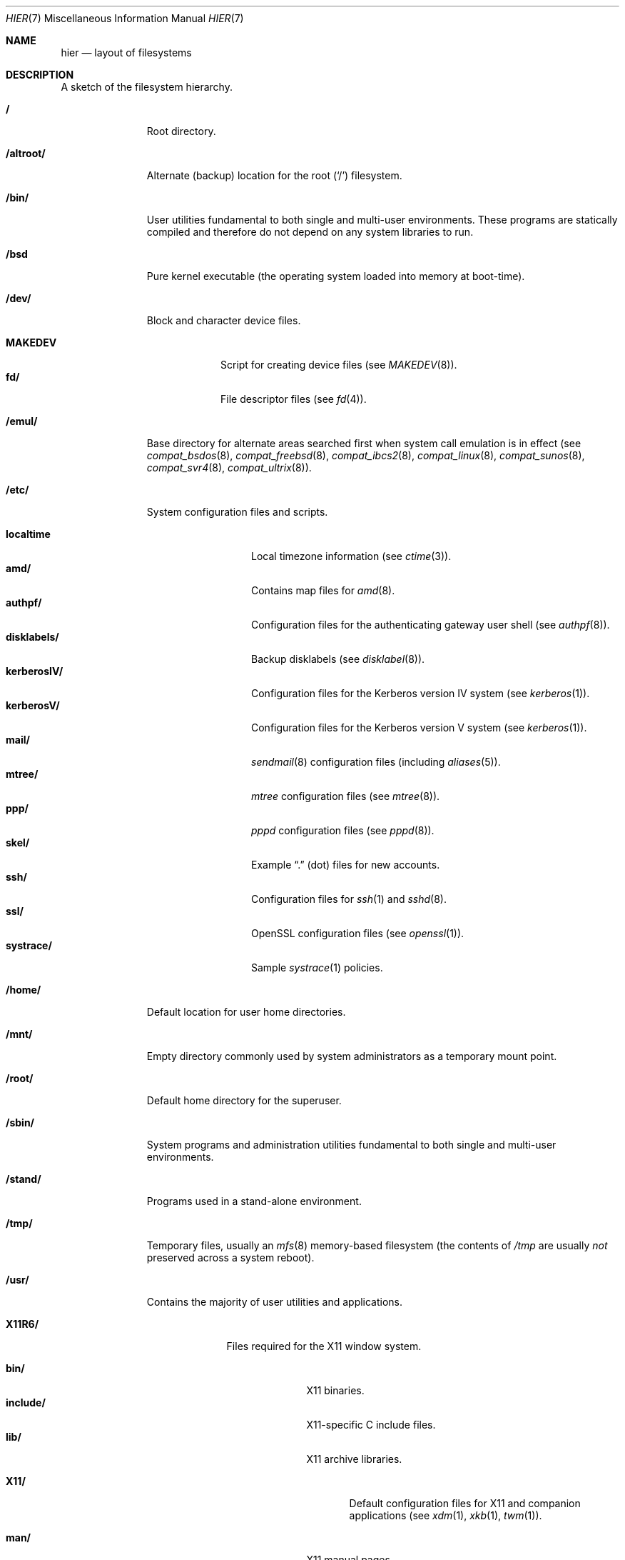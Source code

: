 .\"	$OpenBSD: hier.7,v 1.35 2003/03/06 20:48:35 jmc Exp $
.\"	$NetBSD: hier.7,v 1.7 1994/11/30 19:07:10 jtc Exp $
.\"
.\" Copyright (c) 1990, 1993
.\"	The Regents of the University of California.  All rights reserved.
.\"
.\" Redistribution and use in source and binary forms, with or without
.\" modification, are permitted provided that the following conditions
.\" are met:
.\" 1. Redistributions of source code must retain the above copyright
.\"    notice, this list of conditions and the following disclaimer.
.\" 2. Redistributions in binary form must reproduce the above copyright
.\"    notice, this list of conditions and the following disclaimer in the
.\"    documentation and/or other materials provided with the distribution.
.\" 3. All advertising materials mentioning features or use of this software
.\"    must display the following acknowledgement:
.\"	This product includes software developed by the University of
.\"	California, Berkeley and its contributors.
.\" 4. Neither the name of the University nor the names of its contributors
.\"    may be used to endorse or promote products derived from this software
.\"    without specific prior written permission.
.\"
.\" THIS SOFTWARE IS PROVIDED BY THE REGENTS AND CONTRIBUTORS ``AS IS'' AND
.\" ANY EXPRESS OR IMPLIED WARRANTIES, INCLUDING, BUT NOT LIMITED TO, THE
.\" IMPLIED WARRANTIES OF MERCHANTABILITY AND FITNESS FOR A PARTICULAR PURPOSE
.\" ARE DISCLAIMED.  IN NO EVENT SHALL THE REGENTS OR CONTRIBUTORS BE LIABLE
.\" FOR ANY DIRECT, INDIRECT, INCIDENTAL, SPECIAL, EXEMPLARY, OR CONSEQUENTIAL
.\" DAMAGES (INCLUDING, BUT NOT LIMITED TO, PROCUREMENT OF SUBSTITUTE GOODS
.\" OR SERVICES; LOSS OF USE, DATA, OR PROFITS; OR BUSINESS INTERRUPTION)
.\" HOWEVER CAUSED AND ON ANY THEORY OF LIABILITY, WHETHER IN CONTRACT, STRICT
.\" LIABILITY, OR TORT (INCLUDING NEGLIGENCE OR OTHERWISE) ARISING IN ANY WAY
.\" OUT OF THE USE OF THIS SOFTWARE, EVEN IF ADVISED OF THE POSSIBILITY OF
.\" SUCH DAMAGE.
.\"
.\"	@(#)hier.7	8.1 (Berkeley) 6/5/93
.\"
.Dd June 5, 1993
.Dt HIER 7
.Os
.Sh NAME
.Nm hier
.Nd layout of filesystems
.Sh DESCRIPTION
A sketch of the filesystem hierarchy.
.Bl -tag -width "/altroot/"
.It Li /
Root directory.
.It Li /altroot/
Alternate (backup) location for the root
.Pq Sq /
filesystem.
.It Li /bin/
User utilities fundamental to both single and multi-user environments.
These programs are statically compiled and therefore do not depend on any
system libraries to run.
.It Li /bsd
Pure kernel executable (the operating system loaded into memory
at boot-time).
.It Li /dev/
Block and character device files.
.Pp
.Bl -tag -width MAKEDEV -compact
.It Li MAKEDEV
Script for creating device files (see
.Xr MAKEDEV 8 ) .
.It Li fd/
File descriptor files (see
.Xr fd 4 ) .
.El
.It Li /emul/
Base directory for alternate areas searched first when system call
emulation is in effect (see
.Xr compat_bsdos 8 ,
.Xr compat_freebsd 8 ,
.Xr compat_ibcs2 8 ,
.Xr compat_linux 8 ,
.Xr compat_sunos 8 ,
.Xr compat_svr4 8 ,
.Xr compat_ultrix 8 ) .
.It Li /etc/
System configuration files and scripts.
.Pp
.Bl -tag -width "disklabels/" -compact
.It Li localtime
Local timezone information (see
.Xr ctime 3 ) .
.It Li amd/
Contains map files for
.Xr amd 8 .
.It Li authpf/
Configuration files for the authenticating gateway user shell (see
.Xr authpf 8 ) .
.It Li disklabels/
Backup disklabels (see
.Xr disklabel 8 ) .
.It Li kerberosIV/
Configuration files for the Kerberos version IV system (see
.Xr kerberos 1 ) .
.It Li kerberosV/
Configuration files for the Kerberos version V system (see
.Xr kerberos 1 ) .
.It Li mail/
.Xr sendmail 8
configuration files (including
.Xr aliases 5 ) .
.It Li mtree/
.Xr mtree
configuration files (see
.Xr mtree 8 ) .
.It Li ppp/
.Xr pppd
configuration files (see
.Xr pppd 8 ) .
.It Li skel/
Example
.Dq \&.
(dot) files for new accounts.
.It Li ssh/
Configuration files for
.Xr ssh 1
and
.Xr sshd 8 .
.It Li ssl/
OpenSSL configuration files (see
.Xr openssl 1 ) .
.It Li systrace/
Sample
.Xr systrace 1
policies.
.El
.It Li /home/
Default location for user home directories.
.It Li /mnt/
Empty directory commonly used by
system administrators as a temporary mount point.
.It Li /root/
Default home directory for the superuser.
.It Li /sbin/
System programs and administration utilities
fundamental to both single and multi-user environments.
.It Li /stand/
Programs used in a stand-alone environment.
.It Li /tmp/
Temporary files, usually an
.Xr mfs 8
memory-based filesystem (the contents
of
.Pa /tmp
are usually
.Em not
preserved across a system reboot).
.It Li /usr/
Contains the majority of user utilities and applications.
.Pp
.Bl -tag -width "libdata/" -compact
.It Li X11R6/
Files required for the X11 window system.
.Pp
.Bl -tag -width "include/" -compact
.It Li bin/
X11 binaries.
.It Li include/
X11-specific C include files.
.It Li lib/
X11 archive libraries.
.Pp
.Bl -tag -width "X11/" -compact
.It Li X11/
Default configuration files for X11 and companion applications (see 
.Xr xdm 1 ,
.Xr xkb 1 ,
.Xr twm 1 ) .
.Pp
.El
.It Li man/
X11 manual pages.
.El
.Pp
.It Li bin/
Common utilities, programming tools, and applications.
.It Li games/
Useful and semi-frivolous programs.
.It Li include/
Standard C include files.
.Pp
.Bl -tag -width "kerberosIV/" -compact
.It Li arpa/
C include files for Internet service protocols.
.It Li kerberosIV/
C include files for Kerberos IV authentication package (see
.Xr kerberos 1 ) .
.It Li kerberosV/
C include files for Kerberos V authentication package (see
.Xr kerberos 1 ) .
.It Li crypto/
C include files for the cryptographic libraries.
.It Li ddb/
C include files for the kernel debugger (see
.Xr ddb 4 ) .
.It Li g++/
Include files for the GNU C++ compiler.
.It Li isofs/
C include files for the ISO standard file systems (currently only cd9660).
.It Li miscfs/
C include files for miscellaneous file systems.
.It Li netatalk/
C include files for the AppleTalk protocol.
.It Li netccitt/
.It Li netipx/
C include files for the IPX protocol.
.It Li netnatm/
.It Li objc/
C include files for GNU Objective-C.
.It Li ssl/
C include files for the OpenSSL library (see
.Xr ssl 8 ) .
.It Li readline/
.It Li rpc/
C include files for remote procedure calling (see
.Xr rpc 5 ) .
.It Li rpcsvc/
.It Li scsi/
SCSI-specific C include files.
.It Li uvm/
C include files for the virtual memory interface.
.It Li xfs/ 
C include files for the XFS file system.
.It Li dev/
Device-specific C include files.
.It Li machine/
Machine specific C include files.
.It Li net/
Miscellaneous network C include files.
.It Li netinet/
C include files for Internet standard protocols (see
.Xr inet 4 ) .
.It Li netinet6/
C include files for Internet protocol version 6 (see
.Xr inet6 4 ) .
.It Li netiso/
C include files for ISO standard protocols (see
.Xr iso 4 ) .
.It Li netns/
C include files for XNS standard protocols (see
.Xr ns 4 ) .
.It Li nfs/
C include files for NFS (Network File System).
.It Li protocols/
C include files for Berkeley service protocols.
.It Li sys/
System C include files (kernel data structures).
.It Li ufs/
C include files for UFS (the U-word File System).
.El
.Pp
.It Li lib/
Archive libraries.
.It Li libdata/
Miscellaneous utility data files.
.It Li libexec/
System daemons and utilities (executed by other programs).
.Pp
.Bl -tag -width "auth/" -compact
.It Li auth/
Login scripts used to authenticate users (for BSD authentication).
.El
.Pp
.It Li lkm/
.It Li mdec/
.It Li local/
Local executables, libraries, etc.
.It Li obj/
Architecture specific target tree produced by building the
.Pa /usr/src
tree.
.It Li ports/
The
.Ox
ports collection (see
.Xr ports 7 ) .
.It Li sbin/
System daemons and utilities (executed by users).
.It Li share/
Architecture independent data files.
.Pp
.Bl -tag -width "groff_font/" -compact
.It Li calendar/
Variety of pre-fab calendar files (see
.Xr calendar 1 ) .
.It Li dict/
Word lists (see
.Xr look 1 ) .
.Pp
.Bl -tag -width propernames -compact
.It Li words
Common words.
.It Li web2
Words from Webster's 2nd International.
.It Li web2a
Additional words from Webster's.
.It Li propernames
List of proper names.
.It Li eign
.It Li papers/
Reference databases (see
.Xr refer 1 ) .
.It Li special/
Custom word lists.
.El
.Pp
.It Li doc/
Miscellaneous documentation;
source for most of the printed
.Bx 4.3
manuals (available
from the
.Tn USENIX
association).
.It Li games/
ASCII text files used by various games.
.It Li groff_font/
GNU troff shared fonts.
.It Li info/
Texinfo source files.
.It Li ipsec/
IPsec example files.
.It Li lkm/
Example source code implementing several lkm module types (see
.Xr lkm 4 ) .
.It Li locale/
.It Li man/
Manual pages.
.It Li misc/
Miscellaneous system-wide ASCII text files.
.Bl -tag -width Fl
.It Li termcap
Terminal characteristics database (see
.Xr termcap 5 ) .
.El
.Pp
.It Li mk/
Templates for
.Xr make
(see
.Xr make 1 ) .
.It Li nls/
.It Li sendmail/
Example files for 
.Xr sendmail 8 .
.It Li vi/catalog/
Catalog files for the 
.Xr vi 1
text editor.
.It Li tabset/
Tab description files for a variety of terminals; used in
the termcap file (see
.Xr termcap 5 ) .
.It Li tmac/
Text processing macros (see
.Xr nroff 1
and
.Xr troff 1 ) .
.It Li zoneinfo/
Timezone configuration information (see
.Xr tzfile 5 ) .
.El
.Pp
.It Li src/
BSD and/or local source files.
.Pp
.Bl -tag -width "kerberosIV/" -compact
.It Li bin/
Source for files in
.Pa /bin .
.It Li etc/
Source for files in
.Pa /etc .
.It Li games/
Source for files in
.Pa /usr/games .
.It Li gnu/
Source for files under GPL or other restrictive licenses.
.It Li include/
Source for files in
.Pa /usr/include .
.It Li kerberosIV/
Source for Kerberos version IV.
.It Li kerberosV/
Source for Kerberos version V.
.It Li lib/
Source for files in
.Pa /usr/lib .
.It Li libexec/
Source for files in
.Pa /usr/libexec .
.It Li lkm/
Source for files in
.Pa /usr/lkm .
.It Li sbin/
Source for files in
.Pa /sbin .
.It Li share/
Source for files in
.Pa /usr/share .
.It Li sys/
Kernel source files.
.It Li usr.bin/
Source for files in
.Pa /usr/bin .
.It Li usr.sbin/
Source for files in
.Pa /usr/sbin .
.El
.El
.It Li /var/
Multi-purpose log, temporary, transient, and spool files.
.Pp
.Bl -tag -width "preserve/" -compact
.It Li account/
System accounting files.
.Pp
.Bl -tag -width Fl -compact
.It Li acct
Execution accounting file (see
.Xr acct 5 ) .
.El
.Pp
.It Li at/
.Xr timed 8
command scheduling files (see
.Xr at 1 ) .
.It Li backups/
Miscellaneous backup files.
.It Li db/
Miscellaneous automatically generated system-specific database files.
.It Li games/
Miscellaneous game status and log files.
.It Li log/
Miscellaneous system log files.
.Pp
.Bl -tag -width Fl -compact
.It Li wtmp
Login/logout log (see
.Xr wtmp 5 ) .
.El
.Pp
.It Li mail/
User mailbox files.
.It Li named/
.Xr named 8
configuration files.
.Pp
.Bl -tag -width Fl -compact
.It Li namedb/
Zone files.
.El
.Pp
.It Li preserve/
Temporary home of files preserved after an accidental death
of an editor (see
.Xr ex 1 ) .
.It Li quotas/
Filesystem quota information files.
.It Li run/
System information files describing various info about the
system since it was booted.
.Pp
.Bl -tag -width Fl -compact
.It Li utmp
Database of current users (see
.Xr utmp 5 ) .
.El
.Pp
.It Li rwho/
.Xr rwho
data files (see
.Xr rwhod 8 ,
.Xr rwho 1 ,
and
.Xr ruptime 1 ) .
.It Li spool/
Miscellaneous printer and mail system spooling directories.
.Pp
.Bl -tag -width "clientmqueue/" -compact
.It Li clientmqueue/
Mail messages awaiting to be processed by the sendmail clientmqueue helper
task (see
.Xr sendmail 8 ) .
.It Li ftp/
Commonly ~ftp; the anonymous ftp root directory.
.It Li mqueue/
Undelivered mail queue (see
.Xr sendmail 8 ) .
.It Li output/
Line printer spooling directories.
.It Li uucp/
.Xr uucp
spool directory.
.It Li uucppublic/
Commonly ~uucp; public uucp temporary directory.
.El
.Pp
.It Li tmp/
Temporary files that are kept between system reboots.
.El
.El
.Sh SEE ALSO
.Xr apropos 1 ,
.Xr find 1 ,
.Xr locate 1 ,
.Xr whatis 1 ,
.Xr whereis 1 ,
.Xr which 1
.Sh HISTORY
A
.Nm
manual page appeared in
.At v7 .
